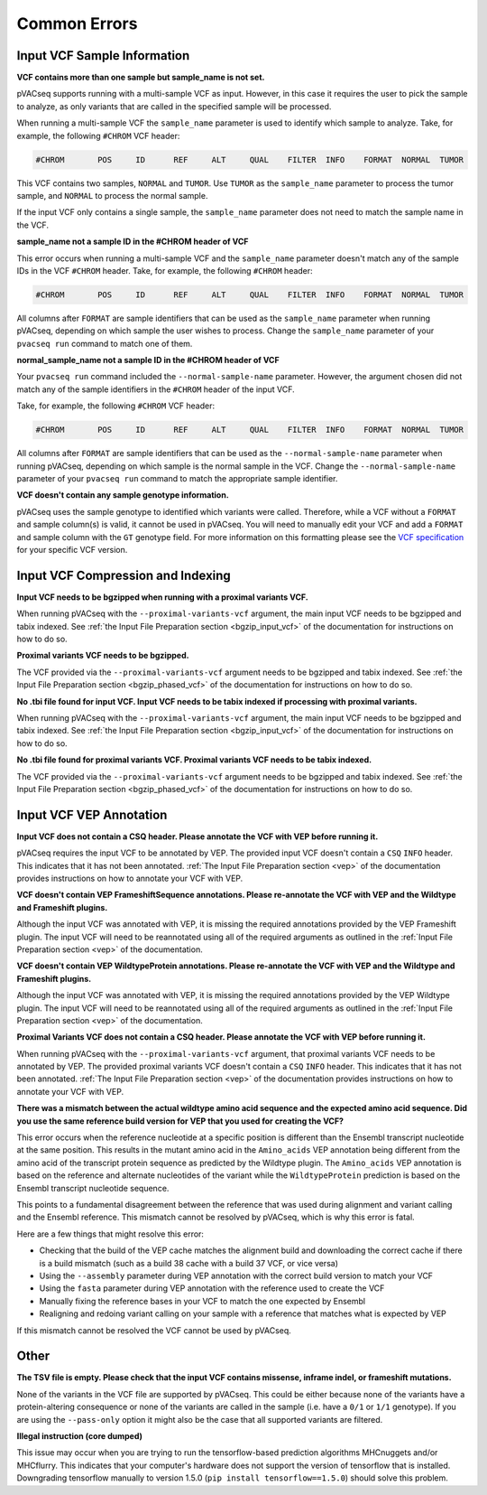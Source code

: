 Common Errors
-------------

Input VCF Sample Information
____________________________

**VCF contains more than one sample but sample_name is not set.**

pVACseq supports running with a multi-sample VCF as input. However, in this case it
requires the user to pick the sample to analyze, as only variants that are
called in the specified sample will be processed.

When running a multi-sample VCF the ``sample_name`` parameter is used to
identify which sample to analyze. Take, for example, the following ``#CHROM``
VCF header:

.. code-block:: none

   #CHROM	POS	ID	REF	ALT	QUAL	FILTER	INFO	FORMAT	NORMAL	TUMOR

This VCF contains two samples, ``NORMAL`` and ``TUMOR``. Use ``TUMOR`` as the
``sample_name`` parameter to process the tumor sample, and ``NORMAL`` to
process the normal sample.

If the input VCF only contains a single sample, the ``sample_name`` parameter
does not need to match the sample name in the VCF.

**sample_name not a sample ID in the #CHROM header of VCF**

This error occurs when running a multi-sample VCF and the ``sample_name``
parameter doesn't match any of the sample IDs in the VCF ``#CHROM`` header.
Take, for example, the following ``#CHROM`` header:

.. code-block:: none

   #CHROM	POS	ID	REF	ALT	QUAL	FILTER	INFO	FORMAT	NORMAL	TUMOR

All columns after ``FORMAT`` are sample identifiers that can be used as the
``sample_name`` parameter when running pVACseq, depending on which sample the
user wishes to process. Change the ``sample_name`` parameter of your ``pvacseq
run`` command to match one of them.

**normal_sample_name not a sample ID in the #CHROM header of VCF**

Your ``pvacseq run`` command included the ``--normal-sample-name`` parameter.
However, the argument chosen did not match any of the sample identifiers in
the ``#CHROM`` header of the input VCF.

Take, for example, the following ``#CHROM`` VCF header:

.. code-block:: none

   #CHROM	POS	ID	REF	ALT	QUAL	FILTER	INFO	FORMAT	NORMAL	TUMOR

All columns after ``FORMAT`` are sample identifiers that can be used as the
``--normal-sample-name`` parameter when running pVACseq, depending on which
sample is the normal sample in the VCF. Change the ``--normal-sample-name`` parameter of your ``pvacseq
run`` command to match the appropriate sample identifier.

**VCF doesn't contain any sample genotype information.**

pVACseq uses the sample genotype to identified which variants were called.
Therefore, while a VCF without a ``FORMAT`` and sample column(s) is valid, it cannot be used
in pVACseq. You will need to manually edit your VCF and add a ``FORMAT`` and
sample column with the ``GT`` genotype field. For more information on this
formatting please see the `VCF specification <https://github.com/samtools/hts-specs>`_ for your specific VCF version.

Input VCF Compression and Indexing
__________________________________

**Input VCF needs to be bgzipped when running with a proximal variants VCF.**

When running pVACseq with the ``--proximal-variants-vcf`` argument, the main
input VCF needs to be bgzipped and tabix indexed. See :ref:`the Input File
Preparation section <bgzip_input_vcf>` of the documentation for instructions on how to do so.

**Proximal variants VCF needs to be bgzipped.**

The VCF provided via the ``--proximal-variants-vcf`` argument needs to be
bgzipped and tabix indexed. See :ref:`the Input File
Preparation section <bgzip_phased_vcf>` of the documentation for instructions on how to do so.

**No .tbi file found for input VCF. Input VCF needs to be tabix indexed if processing with proximal variants.**

When running pVACseq with the ``--proximal-variants-vcf`` argument, the main
input VCF needs to be bgzipped and tabix indexed. See :ref:`the Input File
Preparation section <bgzip_input_vcf>` of the documentation for instructions on how to do so.

**No .tbi file found for proximal variants VCF. Proximal variants VCF needs to be tabix indexed.**

The VCF provided via the ``--proximal-variants-vcf`` argument needs to be
bgzipped and tabix indexed. See :ref:`the Input File
Preparation section <bgzip_phased_vcf>` of the documentation for instructions on how to do so.

Input VCF VEP Annotation
________________________

**Input VCF does not contain a CSQ header. Please annotate the VCF with VEP before running it.**

pVACseq requires the input VCF to be annotated by VEP. The provided input VCF
doesn't contain a ``CSQ`` ``INFO`` header. This indicates that it has not been
annotated. :ref:`The Input File Preparation section <vep>` of the
documentation provides instructions on how to annotate your VCF with VEP.

**VCF doesn't contain VEP FrameshiftSequence annotations. Please re-annotate the VCF with VEP and the Wildtype and Frameshift plugins.**

Although the input VCF was annotated with VEP, it is missing the required
annotations provided by the VEP Frameshift plugin. The input VCF will need to
be reannotated using all of the required arguments as outlined in the :ref:`Input
File Preparation section <vep>` of the documentation.

**VCF doesn't contain VEP WildtypeProtein annotations. Please re-annotate the VCF with VEP and the Wildtype and Frameshift plugins.**

Although the input VCF was annotated with VEP, it is missing the required
annotations provided by the VEP Wildtype plugin. The input VCF will need to
be reannotated using all of the required arguments as outlined in the :ref:`Input
File Preparation section <vep>` of the documentation.

**Proximal Variants VCF does not contain a CSQ header. Please annotate the VCF with VEP before running it.**

When running pVACseq with the ``--proximal-variants-vcf`` argument, that
proximal variants VCF needs to be annotated by VEP. The provided proximal
variants VCF
doesn't contain a ``CSQ`` ``INFO`` header. This indicates that it has not been
annotated. :ref:`The Input File Preparation section <vep>` of the
documentation provides instructions on how to annotate your VCF with VEP.

**There was a mismatch between the actual wildtype amino acid sequence and the expected amino acid sequence. Did you use the same reference build version for VEP that you used for creating the VCF?**

This error occurs when the reference nucleotide at a specific position is
different than the Ensembl transcript nucleotide at the same position. This results in
the mutant amino acid in the ``Amino_acids`` VEP annotation being different
from the amino acid of the transcript protein sequence as predicted by the
Wildtype plugin. The ``Amino_acids`` VEP annotation is based on the reference
and alternate nucleotides of the variant while the ``WildtypeProtein``
prediction is based on the Ensembl transcript nucleotide sequence.

This points to a fundamental disagreement between the reference that was
used during alignment and variant calling and the Ensembl reference. This
mismatch cannot be resolved by pVACseq, which is why this error is fatal.

Here are a few things that might resolve this error:

- Checking that the build of the VEP cache matches the alignment build and
  downloading the correct cache if there is a build mismatch (such as a build
  38 cache with a build 37 VCF, or vice versa)
- Using the ``--assembly`` parameter during VEP annotation with the
  correct build version to match your VCF
- Using the ``fasta`` parameter during VEP annotation with the reference used
  to create the VCF
- Manually fixing the reference bases in your VCF to match the one expected by
  Ensembl
- Realigning and redoing variant calling on your sample with a reference that
  matches what is expected by VEP

If this mismatch cannot be resolved the VCF cannot be used by pVACseq.

Other
_____


**The TSV file is empty. Please check that the input VCF contains missense, inframe indel, or frameshift mutations.**

None of the variants in the VCF file are supported by pVACseq. This could be
either because none of the variants have a protein-altering consequence or
none of the variants are called in the sample (i.e. have a ``0/1`` or ``1/1``
genotype). If you are using the ``--pass-only`` option it might also be the
case that all supported variants are filtered.

**Illegal instruction (core dumped)**

This issue may occur when you are trying to run the tensorflow-based
prediction algorithms MHCnuggets and/or MHCflurry. This indicates that your
computer's hardware does not support the version of tensorflow that is
installed. Downgrading tensorflow manually to version 1.5.0 (``pip install
tensorflow==1.5.0``) should solve this problem.


.. A proximal variants TSV output path and peptide length need to be specified if a proximal variants input VCF is provided.")
   'Failed to extract format string from info description for tag (CSQ)')
   "Warning: TSV index already exists: {}".format(index))
   'Duplicate TSV indexes')
